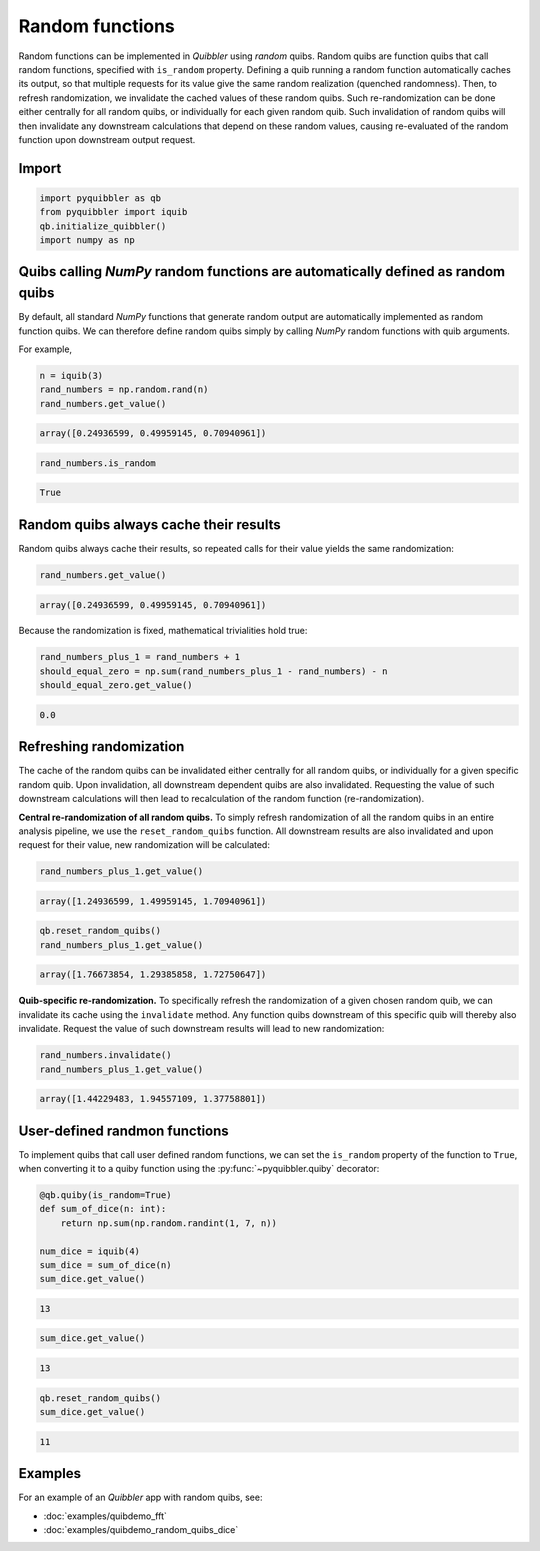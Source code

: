 Random functions
----------------

Random functions can be implemented in *Quibbler* using *random* quibs.
Random quibs are function quibs that call random functions, specified
with ``is_random`` property. Defining a quib running a random function
automatically caches its output, so that multiple requests for its value
give the same random realization (quenched randomness). Then, to refresh
randomization, we invalidate the cached values of these random quibs.
Such re-randomization can be done either centrally for all random quibs,
or individually for each given random quib. Such invalidation of random
quibs will then invalidate any downstream calculations that depend on
these random values, causing re-evaluated of the random function upon
downstream output request.


Import
~~~~~~

.. code:: python

    import pyquibbler as qb
    from pyquibbler import iquib
    qb.initialize_quibbler()
    import numpy as np

Quibs calling *NumPy* random functions are automatically defined as random quibs
~~~~~~~~~~~~~~~~~~~~~~~~~~~~~~~~~~~~~~~~~~~~~~~~~~~~~~~~~~~~~~~~~~~~~~~~~~~~~~~~

By default, all standard *NumPy* functions that generate random output
are automatically implemented as random function quibs. We can therefore
define random quibs simply by calling *NumPy* random functions with quib
arguments.

For example,

.. code:: python

    n = iquib(3)
    rand_numbers = np.random.rand(n)
    rand_numbers.get_value()




.. code:: none

    array([0.24936599, 0.49959145, 0.70940961])



.. code:: python

    rand_numbers.is_random




.. code:: none

    True



Random quibs always cache their results
~~~~~~~~~~~~~~~~~~~~~~~~~~~~~~~~~~~~~~~

Random quibs always cache their results, so repeated calls for their
value yields the same randomization:

.. code:: python

    rand_numbers.get_value()




.. code:: none

    array([0.24936599, 0.49959145, 0.70940961])



Because the randomization is fixed, mathematical trivialities hold true:

.. code:: python

    rand_numbers_plus_1 = rand_numbers + 1
    should_equal_zero = np.sum(rand_numbers_plus_1 - rand_numbers) - n
    should_equal_zero.get_value()




.. code:: none

    0.0



Refreshing randomization
~~~~~~~~~~~~~~~~~~~~~~~~

The cache of the random quibs can be invalidated either centrally for
all random quibs, or individually for a given specific random quib. Upon
invalidation, all downstream dependent quibs are also invalidated.
Requesting the value of such downstream calculations will then lead to
recalculation of the random function (re-randomization).

**Central re-randomization of all random quibs.** To simply refresh
randomization of all the random quibs in an entire analysis pipeline, we
use the ``reset_random_quibs`` function. All downstream results are also
invalidated and upon request for their value, new randomization will be
calculated:

.. code:: python

    rand_numbers_plus_1.get_value()




.. code:: none

    array([1.24936599, 1.49959145, 1.70940961])



.. code:: python

    qb.reset_random_quibs()
    rand_numbers_plus_1.get_value()




.. code:: none

    array([1.76673854, 1.29385858, 1.72750647])



**Quib-specific re-randomization.** To specifically refresh the
randomization of a given chosen random quib, we can invalidate its cache
using the ``invalidate`` method. Any function quibs downstream of this
specific quib will thereby also invalidate. Request the value of such
downstream results will lead to new randomization:

.. code:: python

    rand_numbers.invalidate()
    rand_numbers_plus_1.get_value()




.. code:: none

    array([1.44229483, 1.94557109, 1.37758801])



User-defined randmon functions
~~~~~~~~~~~~~~~~~~~~~~~~~~~~~~

To implement quibs that call user defined random functions, we can set
the ``is_random`` property of the function to ``True``, when converting
it to a quiby function using the :py:func:`~pyquibbler.quiby` decorator:

.. code:: python

    @qb.quiby(is_random=True)
    def sum_of_dice(n: int):
        return np.sum(np.random.randint(1, 7, n))
    
    num_dice = iquib(4)
    sum_dice = sum_of_dice(n)
    sum_dice.get_value()




.. code:: none

    13



.. code:: python

    sum_dice.get_value()




.. code:: none

    13



.. code:: python

    qb.reset_random_quibs()
    sum_dice.get_value()




.. code:: none

    11



Examples
~~~~~~~~

For an example of an *Quibbler* app with random quibs, see:

-  :doc:`examples/quibdemo_fft`
-  :doc:`examples/quibdemo_random_quibs_dice`
